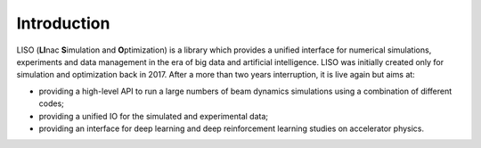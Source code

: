 Introduction
============

LISO (**LI**\ nac **S**\ imulation and **O**\ ptimization) is a library which provides
a unified interface for numerical simulations, experiments and data management
in the era of big data and artificial intelligence. LISO was initially created only
for simulation and optimization back in 2017. After a more than two years interruption,
it is live again but aims at:

- providing a high-level API to run a large numbers of beam dynamics simulations using a combination
  of different codes;
- providing a unified IO for the simulated and experimental data;
- providing an interface for deep learning and deep reinforcement learning studies on accelerator physics.
